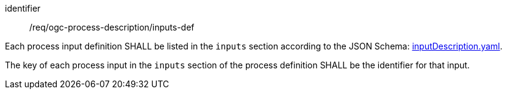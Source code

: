 [[req_ogc-process-description_inputs-def]]
[requirement]
====
[%metadata]
identifier:: /req/ogc-process-description/inputs-def
[.component,class=part]
--
Each process input definition SHALL be listed in the `inputs` section according to the JSON Schema: https://raw.githubusercontent.com/opengeospatial/ogcapi-processes/master/openapi/schemas/processes-core/inputDescription.yaml[inputDescription.yaml].
--

[.component,class=part]
--
The key of each process input in the `inputs` section of the process definition SHALL be the identifier for that input.
--
====
